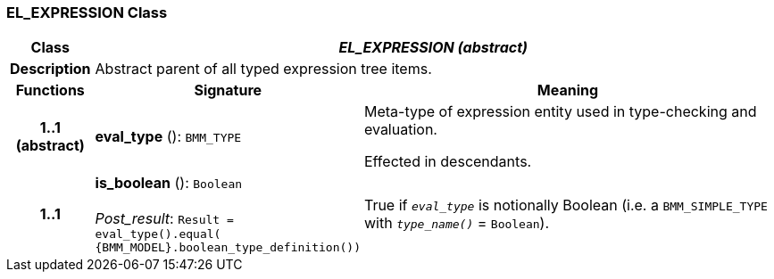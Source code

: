 === EL_EXPRESSION Class

[cols="^1,3,5"]
|===
h|*Class*
2+^h|*_EL_EXPRESSION (abstract)_*

h|*Description*
2+a|Abstract parent of all typed expression tree items.

h|*Functions*
^h|*Signature*
^h|*Meaning*

h|*1..1 +
(abstract)*
|*eval_type* (): `BMM_TYPE`
a|Meta-type of expression entity used in type-checking and evaluation.

Effected in descendants.

h|*1..1*
|*is_boolean* (): `Boolean` +
 +
_Post_result_: `Result = eval_type().equal( {BMM_MODEL}.boolean_type_definition())`
a|True if `_eval_type_` is notionally Boolean (i.e. a `BMM_SIMPLE_TYPE` with `_type_name()_` = `Boolean`).
|===
